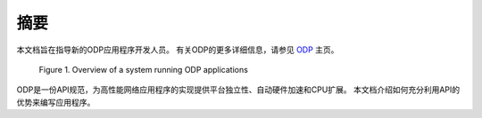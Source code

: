 摘要
====

本文档旨在指导新的ODP应用程序开发人员。 有关ODP的更多详细信息，请参见 `ODP <https://www.opendataplane.org/>`_ 主页。

.. _odp-abstract:

.. figure:: img/odp-abstract.*

   Figure 1. Overview of a system running ODP applications
   
ODP是一份API规范，为高性能网络应用程序的实现提供平台独立性、自动硬件加速和CPU扩展。
本文档介绍如何充分利用API的优势来编写应用程序。

